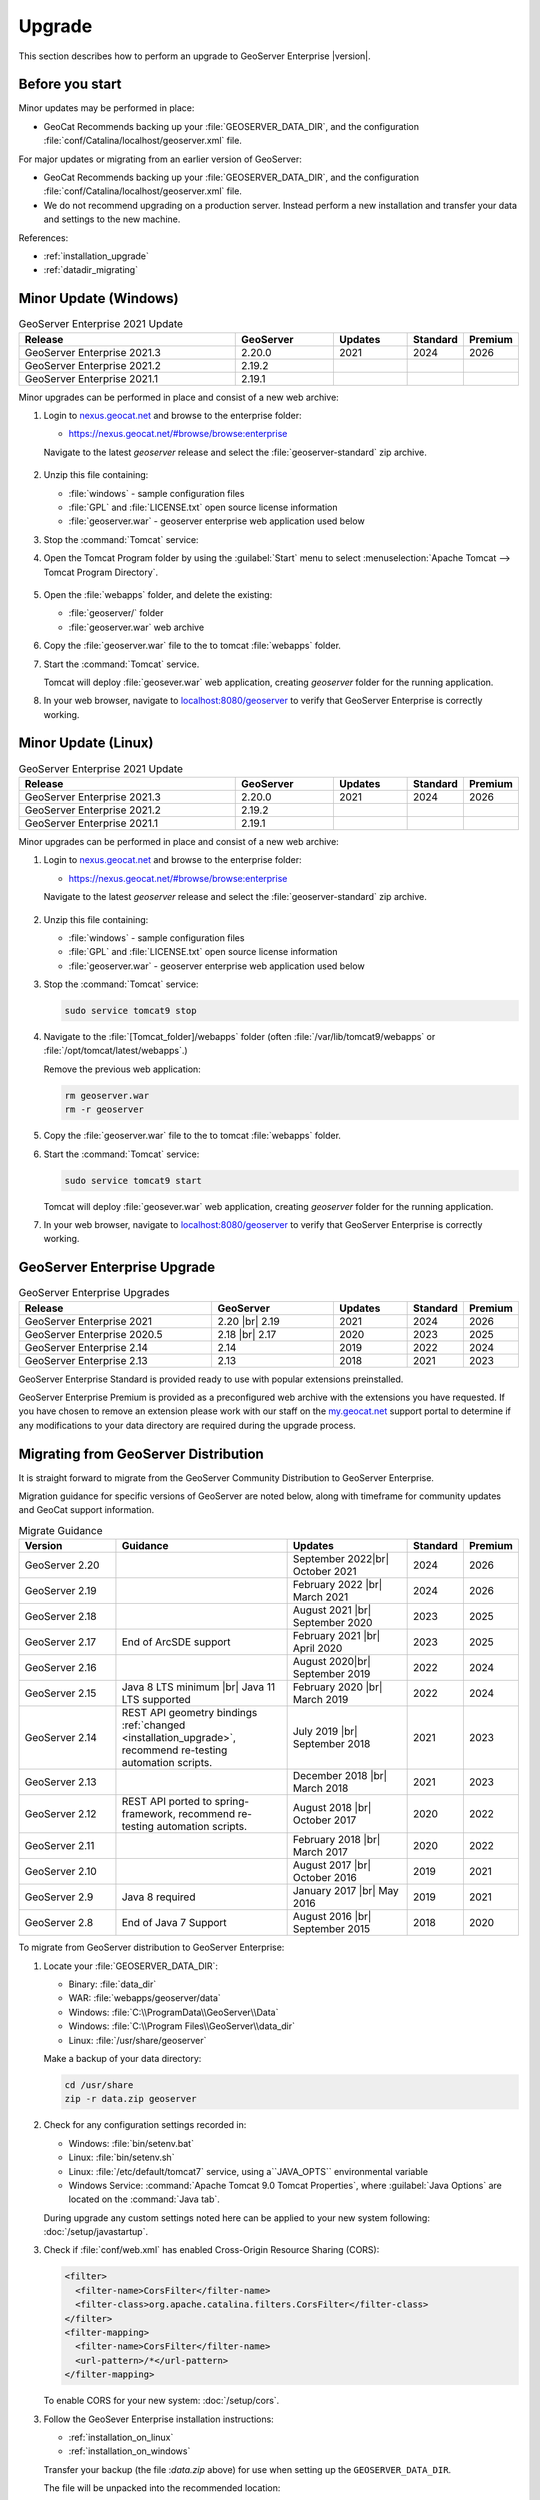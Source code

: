 .. _upgrade:

Upgrade
=======

This section describes how to perform an upgrade to GeoServer Enterprise |version|.


Before you start
----------------

Minor updates may be performed in place:

* GeoCat Recommends backing up your :file:`GEOSERVER_DATA_DIR`, and the configuration :file:`conf/Catalina/localhost/geoserver.xml` file.

For major updates or migrating from an earlier version of GeoServer:

* GeoCat Recommends backing up your :file:`GEOSERVER_DATA_DIR`, and the configuration :file:`conf/Catalina/localhost/geoserver.xml` file.
* We do not recommend upgrading on a production server. Instead perform a new installation and transfer your data and settings to the new machine.

References:

* :ref:`installation_upgrade`
* :ref:`datadir_migrating`

Minor Update (Windows)
----------------------

.. list-table:: GeoServer Enterprise 2021 Update
   :widths: 45 20 15 10 10
   :header-rows: 1

   * - Release
     - GeoServer
     - Updates
     - Standard
     - Premium
   * - GeoServer Enterprise 2021.3
     - 2.20.0
     - 2021
     - 2024
     - 2026
   * - GeoServer Enterprise 2021.2
     - 2.19.2
     - 
     - 
     - 
   * - GeoServer Enterprise 2021.1
     - 2.19.1
     - 
     - 
     - 

Minor upgrades can be performed in place and consist of a new web archive:

#. Login to `nexus.geocat.net <https://nexus.geocat.net/>`__ and browse to the enterprise folder:
   
   * https://nexus.geocat.net/#browse/browse:enterprise
     
   Navigate to the latest `geoserver` release and select the :file:`geoserver-standard` zip archive.
   
   .. figure:: /install/img/nexus-download.png

#. Unzip this file containing:

   * :file:`windows` - sample configuration files   
   * :file:`GPL` and :file:`LICENSE.txt` open source license information
   * :file:`geoserver.war` - geoserver enterprise web application used below

#. Stop the :command:`Tomcat` service:
   
   .. warning: The :command:`Tomcat` serivce will remove the :file:`conf/Catalina/localhost/geoserver.xml` configuration is the :file:`geoserver.war` deployed while the Tomcat is running.

#. Open the Tomcat Program folder by using the :guilabel:`Start` menu to select  :menuselection:`Apache Tomcat --> Tomcat Program Directory`.

   .. figure:: /install/windows/img/tomcatprogramfolder.png

#. Open the :file:`webapps` folder, and delete the existing:
   
   * :file:`geoserver/` folder
   * :file:`geoserver.war` web archive

#. Copy the :file:`geoserver.war` file to the to tomcat :file:`webapps` folder.

#. Start the :command:`Tomcat` service.

   Tomcat will deploy :file:`geosever.war` web application, creating `geoserver` folder for the running application.

#. In your web browser, navigate to `localhost:8080/geoserver <localhost:8080/geoserver>`_ to verify that GeoServer Enterprise is correctly working.

   .. figure:: /install/img/gserunning.png
   
Minor Update (Linux)
--------------------

.. list-table:: GeoServer Enterprise 2021 Update
   :widths: 45 20 15 10 10
   :header-rows: 1

   * - Release
     - GeoServer
     - Updates
     - Standard
     - Premium
   * - GeoServer Enterprise 2021.3
     - 2.20.0
     - 2021
     - 2024
     - 2026
   * - GeoServer Enterprise 2021.2
     - 2.19.2
     - 
     - 
     - 
   * - GeoServer Enterprise 2021.1
     - 2.19.1
     - 
     - 
     - 

Minor upgrades can be performed in place and consist of a new web archive:

#. Login to `nexus.geocat.net <https://nexus.geocat.net/>`__ and browse to the enterprise folder:
   
   * https://nexus.geocat.net/#browse/browse:enterprise
     
   Navigate to the latest `geoserver` release and select the :file:`geoserver-standard` zip archive.
   
   .. figure:: /install/img/nexus-download.png

#. Unzip this file containing:

   * :file:`windows` - sample configuration files   
   * :file:`GPL` and :file:`LICENSE.txt` open source license information
   * :file:`geoserver.war` - geoserver enterprise web application used below

#. Stop the :command:`Tomcat` service:

   .. code-block:: console

      sudo service tomcat9 stop
   
   .. warning: If the :command:`Tomcat` serivce us running during the update process it will remove the :file:`conf/Catalina/localhost/geoserver.xml` configuration when :file:`geoserver.war` id deployed.

#. Navigate to the :file:`[Tomcat_folder]/webapps` folder (often :file:`/var/lib/tomcat9/webapps` or :file:`/opt/tomcat/latest/webapps`.)
   
   Remove the previous web application:
   
   .. code-block:: console

      rm geoserver.war
      rm -r geoserver

#. Copy the :file:`geoserver.war` file to the to tomcat :file:`webapps` folder.

#. Start the :command:`Tomcat` service:

   .. code-block:: console

      sudo service tomcat9 start

   Tomcat will deploy :file:`geosever.war` web application, creating `geoserver` folder for the running application.

#. In your web browser, navigate to `localhost:8080/geoserver <localhost:8080/geoserver>`_ to verify that GeoServer Enterprise is correctly working.

   .. figure:: /install/img/gserunning.png


GeoServer Enterprise Upgrade
----------------------------

.. list-table:: GeoServer Enterprise Upgrades
   :widths: 40 25 15 10 10
   :header-rows: 1

   * - Release
     - GeoServer
     - Updates
     - Standard
     - Premium
   * - GeoServer Enterprise 2021
     - 2.20 |br|
       2.19
     - 2021
     - 2024
     - 2026
   * - GeoServer Enterprise 2020.5
     - 2.18 |br|
       2.17
     - 2020
     - 2023
     - 2025
   * - GeoServer Enterprise 2.14
     - 2.14
     - 2019
     - 2022
     - 2024
   * - GeoServer Enterprise 2.13
     - 2.13
     - 2018
     - 2021
     - 2023

GeoServer Enterprise Standard is provided ready to use with popular extensions preinstalled.

GeoServer Enterprise Premium is provided as a preconfigured web archive with the extensions you have requested.
If you have chosen to remove an extension please work with our staff on the `my.geocat.net <https://my.geocat.net/>`__ support
portal to determine if any modifications to your data directory are required during the upgrade process.


Migrating from GeoServer Distribution
-------------------------------------

It is straight forward to migrate from the GeoServer Community Distribution to GeoServer Enterprise.

Migration guidance for specific versions of GeoServer are noted below, along with timeframe for community updates and GeoCat support information.


.. list-table:: Migrate Guidance
   :widths: 20 35 25 10 10
   :header-rows: 1

   * - Version
     - Guidance
     - Updates
     - Standard
     - Premium
   * - GeoServer 2.20
     - 
     - September 2022|br|
       October 2021 
     - 2024
     - 2026
   * - GeoServer 2.19
     - 
     - February 2022 |br|
       March 2021
     - 2024
     - 2026
   * - GeoServer 2.18
     - 
     - August 2021 |br|
       September 2020 
     - 2023
     - 2025
   * - GeoServer 2.17
     - End of ArcSDE support
     - February 2021 |br|
       April 2020
     - 2023
     - 2025
   * - GeoServer 2.16
     - 
     - August 2020|br|
       September 2019 
     - 2022
     - 2024
   * - GeoServer 2.15
     - Java 8 LTS minimum |br|
       Java 11 LTS supported
     - February 2020 |br|
       March 2019
     - 2022
     - 2024
   * - GeoServer 2.14
     - REST API geometry bindings :ref:`changed <installation_upgrade>`,
       recommend re-testing automation scripts.
     - July 2019 |br|
       September 2018
     - 2021
     - 2023
   * - GeoServer 2.13
     - 
     - December 2018 |br|
       March 2018
     - 2021
     - 2023
   * - GeoServer 2.12
     - REST API ported to spring-framework,
       recommend re-testing automation scripts.
     - August 2018 |br|
       October 2017
     - 2020
     - 2022
   * - GeoServer 2.11
     - 
     - February 2018 |br|
       March 2017
     - 2020
     - 2022
   * - GeoServer 2.10
     - 
     - August 2017 |br|
       October 2016
     - 2019
     - 2021
   * - GeoServer 2.9
     - Java 8 required
     - January 2017 |br|
       May 2016
     - 2019
     - 2021
   * - GeoServer 2.8
     - End of Java 7 Support
     - August 2016 |br|
       September 2015
     - 2018
     - 2020

.. |br| raw:: html

     <br>
     
To migrate from GeoServer distribution to GeoServer Enterprise:

1. Locate your :file:`GEOSERVER_DATA_DIR`:
   
   * Binary: :file:`data_dir`
   * WAR: :file:`webapps/geoserver/data`
   * Windows: :file:`C:\\ProgramData\\GeoServer\\Data`
   * Windows: :file:`C:\\Program Files\\GeoServer\\data_dir`
   * Linux: :file:`/usr/share/geoserver`
   
   Make a backup of your data directory:
   
   .. code-block:: console
      
      cd /usr/share
      zip -r data.zip geoserver
 
2. Check for any configuration settings recorded in:
   
   * Windows: :file:`bin/setenv.bat`
   * Linux: :file:`bin/setenv.sh`
   * Linux: :file:`/etc/default/tomcat7` service, using a``JAVA_OPTS`` environmental variable
   * Windows Service: :command:`Apache Tomcat 9.0 Tomcat Properties`, where :guilabel:`Java Options` are located on the :command:`Java tab`.
   
   During upgrade any custom settings noted here can be applied to your new system following: :doc:`/setup/javastartup`.
   
3. Check if :file:`conf/web.xml` has enabled Cross-Origin Resource Sharing (CORS):
   
   .. code-block:: xml
      
      <filter>
        <filter-name>CorsFilter</filter-name>
        <filter-class>org.apache.catalina.filters.CorsFilter</filter-class>
      </filter>
      <filter-mapping>
        <filter-name>CorsFilter</filter-name>
        <url-pattern>/*</url-pattern>
      </filter-mapping>
      
   To enable CORS for your new system: :doc:`/setup/cors`.

3. Follow the GeoSever Enterprise installation instructions:

   * :ref:`installation_on_linux`
   * :ref:`installation_on_windows`
   
   Transfer your backup (the file :`data.zip` above) for use when setting up the ``GEOSERVER_DATA_DIR``.
   
   The file will be unpacked into the recommended location:
   
   * Linux: :file:`/var/opt/geoserver/data`
   * Windows: :file:`C:\\ProgramData\GeoServer\\Data`
   
   This :file:`GEOSERVER_DATA_DIR` configuration will be updated in place as GeoServer starts up.

Migrating from Boundless Suite
------------------------------

As a reseller of the now discontinued Boundless Suite we would like to offer migration guidance to GeoServer Enterprise.

Planning a migrating to GeoServer Enterprise Premium should be conducted with the assistance of staff on the `my.geocat.net <https://my.geocat.net/>`__ support portal to ensure your pre-configured web archive as the extensions you require.

.. list-table:: Boundless Suite / OpenGeo Suite Version Reference
   :widths: 25 25 40 10
   :header-rows: 1

   * - Version 
     - GeoServer
     - Environment
     - Date
   * - Boundless Suite 1.2.0
     - GeoServer 2.15
     - Java 8 / Java 11 / Tomcat 9
     - 2019
   * - Boundless Suite 1.1.1
     - GeoServer 2.13
     - Java 8 / Tomcat 8.5
     - 2018
   * - Boundless Suite 1.0.0
     - GeoServer 2.12
     - Java 8 / Tomcat 8.5
     - 2018
   * - Boundless Suite 4.10
     - GeoServer 2.11
     - Java 8 / Tomcat 8.0
     - 2017
   * - OpenGeo Suite 4.9
     - GeoServer 2.9
     - Java 8 / Tomcat 8.0
     - 2016
   * - OpenGeo Suite 4.8
     - GeoServer 2.8
     - Java 7 / Tomcat 7
     - 2016
   * - OpenGeo Suite 4.7
     - GeoServer 2.7
     - Java 7 / Tomcat 7
     - 2015

.. list-table:: Linux Package Migration Guidance
   :widths: 25 75
   :header-rows: 1

   * - linux package 
     - migration guidance
   * - ``suite-composer``
     - Use of geocat bridge, improved GeoServer style editor
   * - ``suite-dashboard``
     - not-available
   * - ``suite-docs``
     - Latest GeoServer Enterprise `documentation <https://www.geocat.net/docs/geoserver-enterprise/latest/>`__ 
   * - ``suite-geoserver``
     - GeoServer Enterprise Standard
   * - ``suite-geowebcache``
     - download `standalone geowebacache <https://sourceforge.net/projects/geowebcache/files/geowebcache/>`__
   * - ``suite-quickview``
     - Recommend GeoNetwork Enterprise Map viewer
   * - ``suite-wpsbuilder``
     - Recommend QGIS `WPS Client plugin <https://plugins.qgis.org/plugins/wps/>`__
   * - ``tomcat8``
     - Recommend tomcat provided by your linux distribution
   * - ``postgresql-9.3-postgis-2.1``
     - Recommend postgresql and postgis provided by your linux distribution

.. list-table:: GeoServer Extensions Migration Guidance
   :widths: 25 75
   :header-rows: 1

   * - ``boundless-server-gs-app-schema``
     - GeoServer Enterprise Premium
   * - ``boundless-server-gs-arcsde``
     - Unavailable
   * - ``boundless-server-gs-cloudwatch``
     - 
   * - ``boundless-server-gs-cluster``
     - 
   * - ``boundless-server-gs-csw``
     - GeoServer Enterprise Premium
   * - ``boundless-server-gs-db2``
     - GeoServer Enterprise Premium
   * - ``boundless-server-gs-gdal``
     - GeoServer Enterprise Premium
   * - ``boundless-server-gs-geomesa-accumulo``
     - 
   * - ``boundless-server-gs-grib``
     - 
   * - ``boundless-server-gs-gsr``
     - 
   * - ``boundless-server-gs-inspire``
     - GeoServer Enterprise Premium
   * - ``boundless-server-gs-jdbcconfig``
     - 
   * - ``boundless-server-gs-jdbcstore``
     - 
   * - ``boundless-server-gs-jp2k``
     - 
   * - ``boundless-server-gs-mongodb``
     - GeoServer Enterprise Premium
   * - ``boundless-server-gs-netcdf``
     - GeoServer Enterprise Premium
   * - ``boundless-server-gs-netcdf-out``
     - GeoServer Enterprise Premium
   * - ``boundless-server-gs-oracle``
     - GeoServer Enterprise Premium
   * - ``boundless-server-gs-printing``
     - GeoServer Enterprise Premium
   * - ``boundless-server-gs-script``
     - Unavailable
   * - ``boundless-server-gs-spatialstatistics``
     - 
   * - ``boundless-server-gs-sqlserver``
     - GeoServer Enterprise Premium
   * - ``boundless-server-gs-vectortiles``
     - GeoServer Enterprise Premium

Keep in mind that some components such as `jdbcconfig` and `jdbcstore` fall outside of GeoCat Enterprise service-level agreement.

* We do not recommend upgrading on a production server. Instead perform a migration to new GeoServer Enterprise installation and transfer your data and settings to the new machine.
  
  OpenGeo Suite was distributed as a series of packages resulting in a non-standard Tomcat environment making upgrading in-place impractical.

To migrate from Boundless Suite:

1. Locate your :file:`GEOSERVER_DATA_DIR`:
   
   * Windows: :file:`C:\\ProgramData\\Boundless\\geoserver\\data\\Data`
   * Windows: :file:`C:\\ProgramData\\Boundless\\OpenGeo\\geoserver`
   * Linux: :file:`/var/opt/boundless/geoserver/data`
   * Linux: :file:`/var/lib/opengeo/geoserver`
   
   Make a backup of your data directory:
   
   .. code-block:: console
      
      cd /var/lib/opengeo
      zip -r data.zip geoserver
 
2. Check for any configuration settings recorded in:

   * :file:`/etc/default/tomcat7` service, locate ``OPENGEO_OPTS``:
     
     .. code-block:: console
        
        OPENGEO_OPTS="-Djava.awt.headless=true -Xms256m -Xmx768m -Xrs -XX:PerfDataSamplingInterval=500 -Dorg.geotools.referencing.forceXY=true
   
   During upgrade any custom settings noted here can be applied to your new system following: :doc:`/setup/javastartup`.
   
3. Check if :file:`conf/web.xml` has enabled Cross-Origin Resource Sharing (CORS):
   
   .. code-block:: xml
      
      <filter>
        <filter-name>CorsFilter</filter-name>
        <filter-class>org.apache.catalina.filters.CorsFilter</filter-class>
      </filter>
      <filter-mapping>
        <filter-name>CorsFilter</filter-name>
        <url-pattern>/*</url-pattern>
      </filter-mapping>
      
   To enable CORS for your new system: :doc:`/setup/cors`.

4. Follow the GeoSever Enterprise installation instructions:

   * :ref:`installation_on_linux`
   * :ref:`installation_on_windows`
   
   Transfer your backup (the file :`data.zip` above) for use when setting up the ``GEOSERVER_DATA_DIR``.
   
   The file will be unpacked into the recommended location:
   
   * Linux: :file:`/var/opt/geoserver/data`
   * Windows: :file:`C:\\ProgramData\GeoServer\\Data`
   
   This :file:`GEOSERVER_DATA_DIR` configuration will be updated in place as GeoServer starts up.

5. Migrate :command:`PostgreSQL` / :command:`PostGIS` database.
   
   If you made use of Boundless Suite PostGIS database, migrate to the new system following the PostGIS `Dump/Restore" instructions <https://postgis.net/workshops/postgis-intro/upgrades.html>`__.

